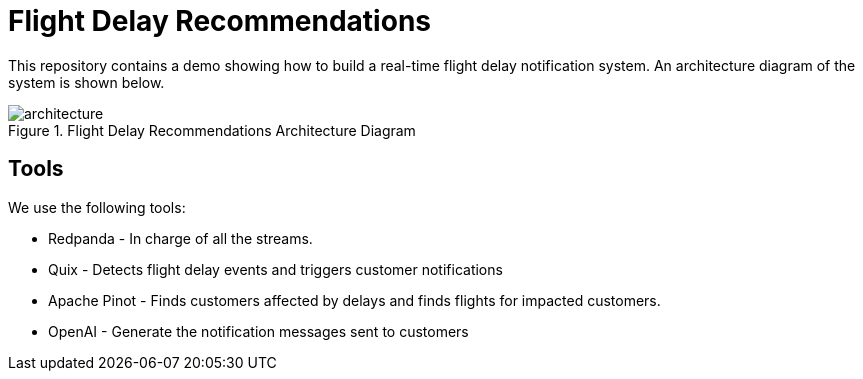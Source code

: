 = Flight Delay Recommendations

This repository contains a demo showing how to build a real-time flight delay notification system.
An architecture diagram of the system is shown below.

image::images/architecture.png[title="Flight Delay Recommendations Architecture Diagram"]

== Tools 
We use the following tools:

* Redpanda - In charge of all the streams.
* Quix - Detects flight delay events and triggers customer notifications
* Apache Pinot - Finds customers affected by delays and finds flights for impacted customers.
* OpenAI - Generate the notification messages sent to customers
